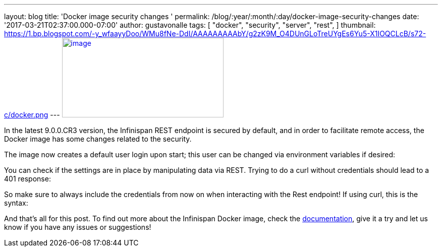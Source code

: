---
layout: blog
title: 'Docker image security changes '
permalink: /blog/:year/:month/:day/docker-image-security-changes
date: '2017-03-21T02:37:00.000-07:00'
author: gustavonalle
tags: [ "docker",
"security",
"server",
"rest",
]
thumbnail: https://1.bp.blogspot.com/-y_wfaayyDoo/WMu8fNe-DdI/AAAAAAAAAbY/g2zK9M_O4DUnGLoTreUYgEs6Yu5-X1IOQCLcB/s72-c/docker.png
---
https://1.bp.blogspot.com/-y_wfaayyDoo/WMu8fNe-DdI/AAAAAAAAAbY/g2zK9M_O4DUnGLoTreUYgEs6Yu5-X1IOQCLcB/s1600/docker.png[image:https://1.bp.blogspot.com/-y_wfaayyDoo/WMu8fNe-DdI/AAAAAAAAAbY/g2zK9M_O4DUnGLoTreUYgEs6Yu5-X1IOQCLcB/s320/docker.png[image,width=320,height=158]]

In the latest 9.0.0.CR3 version, the Infinispan REST endpoint is secured
by default, and in order to facilitate remote access, the Docker image
has some changes related to the security.

The image now creates a default user login upon start; this user can be
changed via environment variables if desired:


You can check if the settings are in place by manipulating data via
REST. Trying to do a curl without credentials should lead to a 401
response:


So make sure to always include the credentials from now on when
interacting with the Rest endpoint! If using curl, this is the syntax:


And that's all for this post. To find out more about the Infinispan
Docker image, check the
https://github.com/jboss-dockerfiles/infinispan/blob/master/server/README.md[documentation],
give it a try and let us know if you have any issues or suggestions!



